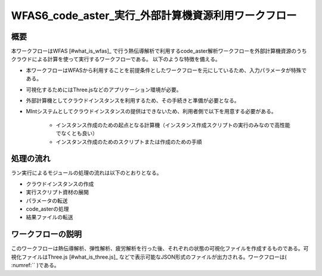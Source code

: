..
.. クラウド利用code_aster計算
..

WFAS6_code_aster_実行_外部計算機資源利用ワークフロー
=====================================================

概要
------

本ワークフローはWFAS [#what_is_wfas]_ で行う熱伝導解析で利用するcode_aster解析ワークフローを外部計算機資源のうちクラウドによる計算を使って実行するワークフローである。
以下のような特徴を備える。

* 本ワークフローはWFASから利用することを前提条件としたワークフローを元にしているため、入力パラメータが特殊である。
* 可視化するためにはThree.jsなどのアプリケーション環境が必要。
* 外部計算機としてクラウドインスタンスを利用するため、その手続きと準備が必要となる。
* MIntシステムとしてクラウドインスタンスの提供はできないため、利用者側で以下を用意する必要がある。

    - インスタンス作成のための起点となる計算機（インスタンス作成スクリプトの実行のみなので高性能でなくとも良い）
    - インスタンス作成のためのスクリプトまたは作成のための手順

処理の流れ
-----------

ラン実行によるモジュールの処理の流れは以下のとおりとなる。

* クラウドインスタンスの作成
* 実行スクリプト資材の展開
* パラメータの転送
* code_asterの処理
* 結果ファイルの転送

ワークフローの説明
-------------------

このワークフローは熱伝導解析、弾性解析、疲労解析を行った後、それぞれの状態の可視化ファイルを作成するものである。可視化ファイルはThree.js [#what_is_three.js]_ などで表示可能なJSON形式のファイルが出力される。ワークフローは( :numref:`` )である。
